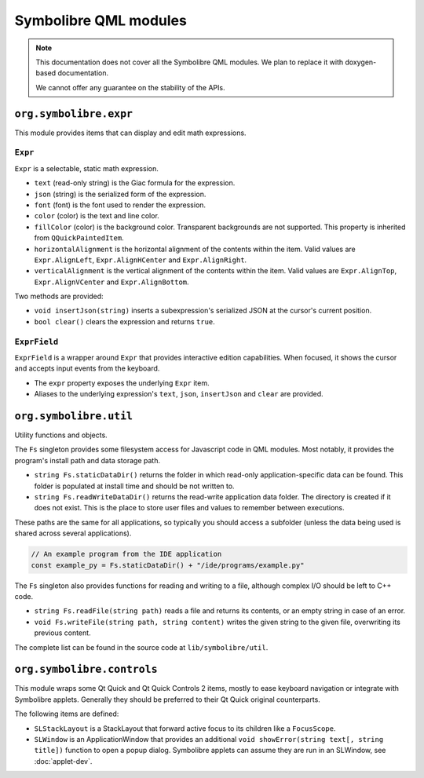 .. Copyright 2018-2020 Symbolibre authors <https://symbolibre.org>
.. SPDX-License-Identifier: CC-BY-SA-4.0

======================
Symbolibre QML modules
======================

.. note::
   This documentation does not cover all the Symbolibre QML modules.
   We plan to replace it with doxygen-based documentation.

   We cannot offer any guarantee on the stability of the APIs.

-----------------------
``org.symbolibre.expr``
-----------------------

This module provides items that can display and edit math expressions.

^^^^^^^^
``Expr``
^^^^^^^^

``Expr`` is a selectable, static math expression.

* ``text`` (read-only string) is the Giac formula for the expression.
* ``json`` (string) is the serialized form of the expression.
* ``font`` (font) is the font used to render the expression.
* ``color`` (color) is the text and line color.
* ``fillColor`` (color) is the background color. Transparent backgrounds are
  not supported. This property is inherited from ``QQuickPaintedItem``.
* ``horizontalAlignment`` is the horizontal alignment of the contents within
  the item. Valid values are ``Expr.AlignLeft``, ``Expr.AlignHCenter`` and
  ``Expr.AlignRight``.
* ``verticalAlignment`` is the vertical alignment of the contents within the
  item. Valid values are ``Expr.AlignTop``, ``Expr.AlignVCenter`` and
  ``Expr.AlignBottom``.

Two methods are provided:

* ``void insertJson(string)`` inserts a subexpression's serialized JSON at the
  cursor's current position.
* ``bool clear()`` clears the expression and returns ``true``.

^^^^^^^^^^^^^
``ExprField``
^^^^^^^^^^^^^

``ExprField`` is a wrapper around ``Expr`` that provides interactive edition
capabilities. When focused, it shows the cursor and accepts input events from
the keyboard.

* The ``expr`` property exposes the underlying ``Expr`` item.
* Aliases to the underlying expression's ``text``, ``json``, ``insertJson`` and
  ``clear`` are provided.

-----------------------
``org.symbolibre.util``
-----------------------

Utility functions and objects.

The ``Fs`` singleton provides some filesystem access for Javascript code in
QML modules. Most notably, it provides the program's install path and data
storage path.

* ``string Fs.staticDataDir()`` returns the folder in which read-only
  application-specific data can be found. This folder is populated at install
  time and should be not written to.
* ``string Fs.readWriteDataDir()`` returns the read-write application data
  folder. The directory is created if it does not exist. This is the place to
  store user files and values to remember between executions.

These paths are the same for all applications, so typically you should access a
subfolder (unless the data being used is shared across several applications).

.. code-block:: javascript

  // An example program from the IDE application
  const example_py = Fs.staticDataDir() + "/ide/programs/example.py"

The ``Fs`` singleton also provides functions for reading and writing to a file,
although complex I/O should be left to C++ code.

* ``string Fs.readFile(string path)`` reads a file and returns its contents,
  or an empty string in case of an error.
* ``void Fs.writeFile(string path, string content)`` writes the given string
  to the given file, overwriting its previous content.

The complete list can be found in the source code at
``lib/symbolibre/util``.

---------------------------
``org.symbolibre.controls``
---------------------------

This module wraps some Qt Quick and Qt Quick Controls 2 items, mostly to ease keyboard
navigation or integrate with Symbolibre applets. Generally they should be
preferred to their Qt Quick original counterparts.

The following items are defined:

* ``SLStackLayout`` is a StackLayout that forward active focus to its children
  like a ``FocusScope``.
* ``SLWindow`` is an ApplicationWindow that provides an additional
  ``void showError(string text[, string title])`` function to open a popup dialog.
  Symbolibre applets can assume they are run in an SLWindow, see :doc:`applet-dev`.
